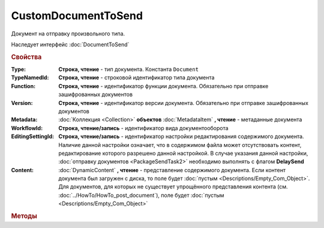 CustomDocumentToSend
====================

Документ на отправку произвольного типа.

Наследует интерфейс :doc:`DocumentToSend`


.. rubric:: Свойства

:Type:
    **Строка, чтение** - тип документа. Константа ``Document``

:TypeNamedId:
    **Строка, чтение** - строковой идентификатор типа документа

:Function:
    **Строка, чтение** - идентификатор функции документа. Обязательно при отправке зашифрованных документов

:Version:
    **Строка, чтение** - идентификатор версии документа. Обязательно при отправке зашифрованных документов

:Metadata:
    :doc:`Коллекция <Collection>` **объектов** :doc:`MetadataItem` **, чтение** - метаданные документа

:WorkflowId:
    **Строка, чтение/запись** - идентификатор вида документооборота

:EditingSettingId:
    **Строка, чтение/запись** - идентификатор настройки редактирования содержимого документа.
    Наличие данной настройки означает, что в содержимом файла может отсутствовать контент, редактирование которого разрешено данной настройкой.
    В случае указания данной настройки, :doc:`отправку документов <PackageSendTask2>` необходимо выполнять с флагом **DelaySend**

    .. versionadded:: 5.29.13

:Content:
    :doc:`DynamicContent` **, чтение** - представление содержимого документа.
    Если контент документа был загружен с диска, то поле будет :doc:`пустым <Descriptions/Empty_Com_Object>`.
    Для документов, для которых не существует упрощённого представления контента (см. :doc:`../HowTo/HowTo_post_document`), поле будет :doc:`пустым <Descriptions/Empty_Com_Object>`


.. rubric:: Методы

.. tabs::

    .. tab:: Все актуальные

        * :meth:`AddMetadata() <CustomDocumentToSend.AddMetadata>`
        * :meth:`SaveUserData() <CustomDocumentToSend.SaveUserData>`

.. method:: CustomDocumentToSend.AddMetadata()

    Добавляет :doc:`новый элемент <MetadataItem>` в коллекцию **Metadata** и возвращает его


.. method:: CustomDocumentToSend.SaveUserData(FilePath)

    :FilePath: ``строка`` путь до файла

    Сохраняет :doc:`упрощённое представление контента <DynamicContent>` в указанный файл.
    Если файл не существует, то файл будет создан.
    Директория должна существовать


.. seealso:: :doc:`../HowTo/HowTo_post_document`
